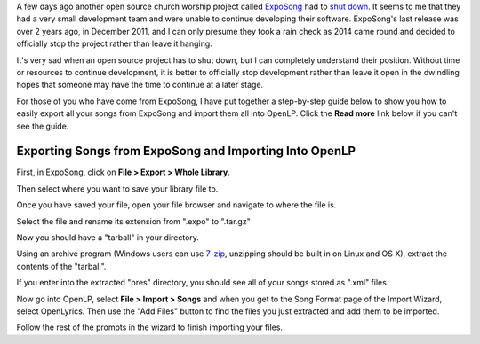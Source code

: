 .. title: ExpoSong Project Shut Down
.. slug: 2014/01/11/exposong-project-shut-down
.. date: 2014-01-10 23:01:26 UTC
.. tags: 
.. description: 

A few days ago another open source church worship project called
`ExpoSong <http://exposong.org/>`__ had to `shut
down <http://exposong.org/2014/01/08/eol-announcement/>`__. It seems to
me that they had a very small development team and were unable to
continue developing their software. ExpoSong's last release was over 2
years ago, in December 2011, and I can only presume they took a rain
check as 2014 came round and decided to officially stop the project
rather than leave it hanging.

It's very sad when an open source project has to shut down, but I can
completely understand their position. Without time or resources to
continue development, it is better to officially stop development rather
than leave it open in the dwindling hopes that someone may have the time
to continue at a later stage.

For those of you who have come from ExpoSong, I have put together a
step-by-step guide below to show you how to easily export all your songs
from ExpoSong and import them all into OpenLP. Click the **Read more**
link below if you can't see the guide.

Exporting Songs from ExpoSong and Importing Into OpenLP
~~~~~~~~~~~~~~~~~~~~~~~~~~~~~~~~~~~~~~~~~~~~~~~~~~~~~~~

First, in ExpoSong, click on **File > Export > Whole Library**.

|Export songs from ExpoSong|

Then select where you want to save your library file to.

|Select Location|

Once you have saved your file, open your file browser and navigate to
where the file is.

|Find exported file|

Select the file and rename its extension from ".expo" to ".tar.gz"

|Change File Extension|

Now you should have a "tarball" in your directory.

|Tarball|

Using an archive program (Windows users can use
`7-zip <http://www.7-zip.org/>`__, unzipping should be built in on Linux
and OS X), extract the contents of the "tarball".

|Extracted Archive|

If you enter into the extracted "pres" directory, you should see all of
your songs stored as ".xml" files.

|Song Files|

Now go into OpenLP, select **File > Import > Songs** and when you get to
the Song Format page of the Import Wizard, select OpenLyrics. Then use
the "Add Files" button to find the files you just extracted and add them
to be imported.

|Import into OpenLP|

Follow the rest of the prompts in the wizard to finish importing your
files.

.. |Export songs from ExpoSong| image:: http://openlp.org/files/u2/exposong_01_export_whole_library.png
.. |Select Location| image:: http://openlp.org/files/u2/exposong_02_export_whole_library.png
.. |Find exported file| image:: http://openlp.org/files/u2/exposong_03_export_whole_library.png
.. |Change File Extension| image:: http://openlp.org/files/u2/exposong_04_export_whole_library.png
.. |Tarball| image:: http://openlp.org/files/u2/exposong_05_export_whole_library.png
.. |Extracted Archive| image:: http://openlp.org/files/u2/exposong_06_export_whole_library.png
.. |Song Files| image:: http://openlp.org/files/u2/exposong_07_export_whole_library.png
.. |Import into OpenLP| image:: http://openlp.org/files/u2/exposong_08_export_whole_library.png
